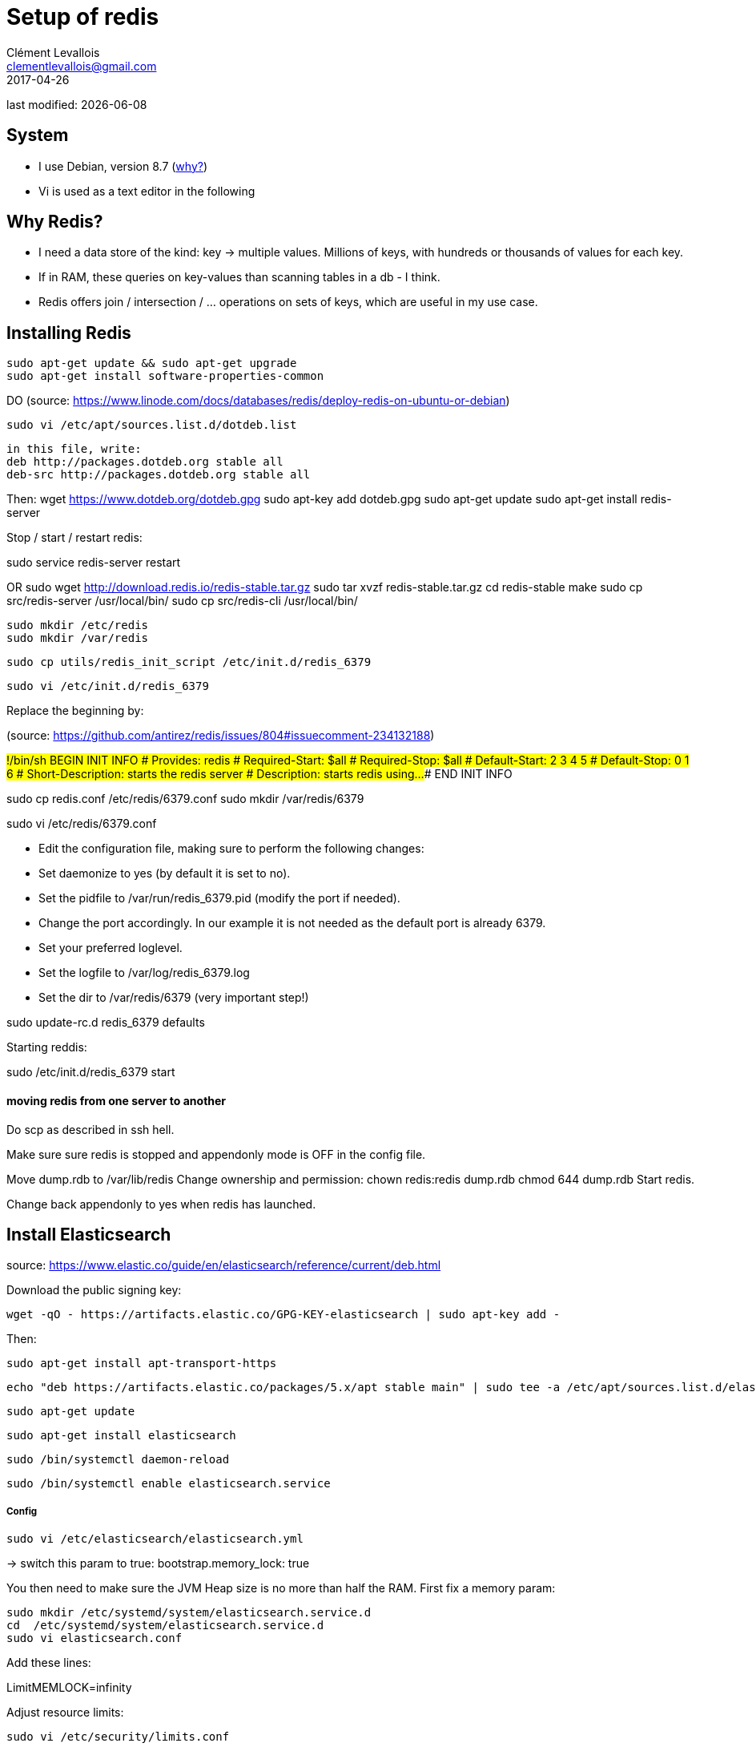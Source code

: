 = Setup of redis
Clément Levallois <clementlevallois@gmail.com>
2017-04-26

last modified: {docdate}

:icons!:
:asciimath:
:iconsfont:   font-awesome
:revnumber: 1.0
:example-caption!:
ifndef::imagesdir[:imagesdir: ../images]
ifndef::sourcedir[:sourcedir: ../../../main/java]

//ST: 'Escape' or 'o' to see all sides, F11 for full screen, 's' for speaker notes
//ST: !

== System
//ST: !

- I use Debian, version 8.7 (http://www.pontikis.net/blog/five-reasons-to-use-debian-as-a-server[why?])
- Vi is used as a text editor in the following

== Why Redis?
//ST: !
- I need a data store of the kind: key -> multiple values. Millions of keys, with hundreds or thousands of values for each key.
- If in RAM, these queries on key-values than scanning tables in a db - I think.
- Redis offers join / intersection / ... operations on sets of keys, which are useful in my use case.

== Installing Redis



 sudo apt-get update && sudo apt-get upgrade
 sudo apt-get install software-properties-common

DO
(source: https://www.linode.com/docs/databases/redis/deploy-redis-on-ubuntu-or-debian)

 sudo vi /etc/apt/sources.list.d/dotdeb.list

 in this file, write:
 deb http://packages.dotdeb.org stable all
 deb-src http://packages.dotdeb.org stable all

Then:
wget https://www.dotdeb.org/dotdeb.gpg
sudo apt-key add dotdeb.gpg
sudo apt-get update
sudo apt-get install redis-server

Stop / start / restart redis:

sudo service redis-server restart


OR
 sudo wget http://download.redis.io/redis-stable.tar.gz
 sudo tar xvzf redis-stable.tar.gz
 cd redis-stable
 make
 sudo cp src/redis-server /usr/local/bin/
 sudo cp src/redis-cli /usr/local/bin/

 sudo mkdir /etc/redis
 sudo mkdir /var/redis

 sudo cp utils/redis_init_script /etc/init.d/redis_6379

 sudo vi /etc/init.d/redis_6379

Replace the beginning by:

(source: https://github.com/antirez/redis/issues/804#issuecomment-234132188)

#!/bin/sh
### BEGIN INIT INFO
# Provides:          redis
# Required-Start:    $all
# Required-Stop:     $all
# Default-Start:     2 3 4 5
# Default-Stop:      0 1 6
# Short-Description: starts the redis server
# Description:       starts redis using...
### END INIT INFO


sudo cp redis.conf /etc/redis/6379.conf
sudo mkdir /var/redis/6379

sudo vi /etc/redis/6379.conf

- Edit the configuration file, making sure to perform the following changes:
- Set daemonize to yes (by default it is set to no).
- Set the pidfile to /var/run/redis_6379.pid (modify the port if needed).
- Change the port accordingly. In our example it is not needed as the default port is already 6379.
- Set your preferred loglevel.
- Set the logfile to /var/log/redis_6379.log
- Set the dir to /var/redis/6379 (very important step!)

sudo update-rc.d redis_6379 defaults

Starting reddis:

sudo /etc/init.d/redis_6379 start


==== moving redis from one server to another
Do scp as described in ssh hell.

Make sure sure redis is stopped and appendonly mode is OFF in the config file.

Move dump.rdb to /var/lib/redis
Change ownership and permission:
 chown redis:redis dump.rdb
 chmod 644 dump.rdb
Start redis.

Change back appendonly to yes when redis has launched.


== Install Elasticsearch

source: https://www.elastic.co/guide/en/elasticsearch/reference/current/deb.html

Download the public signing key:

 wget -qO - https://artifacts.elastic.co/GPG-KEY-elasticsearch | sudo apt-key add -


Then:

 sudo apt-get install apt-transport-https

 echo "deb https://artifacts.elastic.co/packages/5.x/apt stable main" | sudo tee -a /etc/apt/sources.list.d/elastic-5.x.list

 sudo apt-get update

 sudo apt-get install elasticsearch

 sudo /bin/systemctl daemon-reload

 sudo /bin/systemctl enable elasticsearch.service

===== Config

  sudo vi /etc/elasticsearch/elasticsearch.yml

-> switch this param to true: bootstrap.memory_lock: true

You then need to make sure the JVM Heap size is no more than half the RAM. First fix a memory param:

 sudo mkdir /etc/systemd/system/elasticsearch.service.d
 cd  /etc/systemd/system/elasticsearch.service.d
 sudo vi elasticsearch.conf

Add these lines:
[Service]
LimitMEMLOCK=infinity

Adjust resource limits:

 sudo vi /etc/security/limits.conf

Add line:

elasticsearch  -  nofile  65536

Add a jvm parameter:

sudo vi /etc/elasticsearch/jvm.options

Add this line:

-Djava.io.tmpdir=/var/tmp


== Install the mongo to elasticsearch connection

==== elastic2-doc-manager

This is a doc manager by mongodb labs.

Source: https://github.com/mongodb-labs/elastic2-doc-manager

 sudo apt-get install python-setuptools
 sudo easy_install pip
 sudo pip install 'elastic2-doc-manager[elastic5]'
 sudo pip install 'mongo-connector[elastic5]'

==== run Mongo as a replicaset:

 sudo service mongod stop

Create the path for your db (if needed)

sudo mkdir -p /data/db

 sudo vi /etc/mongod.conf

 Change dbPath to /data/db

Then:

 sudo chown -R mongodb:mongodb /data/db

 Then launch mongo as a replicaset:

 sudo mongod --port 27017 --dbpath /data/db --replSet rs0 --fork --logpath /var/log/mongodb.mongod.log

== Install kibana

Kibana is the visualization engine for elastic.

 sudo wget -qO - https://artifacts.elastic.co/GPG-KEY-elasticsearch | sudo apt-key add -
 sudo apt-get install kibana

Configure Kibana to start automatically at boot:

 sudo /bin/systemctl daemon-reload
 sudo /bin/systemctl enable kibana.service


==== Install X-pack

 https://www.elastic.co/guide/en/x-pack/current/installing-xpack.html

- it might need to create an empty file named /et/default/elasticsearch)
- see https://discuss.elastic.co/t/installing-x-pack-with-nonstandard-conf-dir/76448/3

INFO:: the second command (x-pack install for kibana) takes long minutes, that's normal.

cd /usr/share/elasticsearch
sudo bin/elasticsearch-plugin install x-pack

cd /usr/share/kibana
sudo bin/kibana-plugin install x-pack


== Disable the security component of X-Pack

This security component is hard to configure, and we don't need it if we run elasticsearch behind a web server and a reverse proxy, on a single machine.

Add xpack.security.enabled: false

to /etc/elasticsearch/elasticsearch.yml

and to /etc/kibana/kibana.yml

Also in the same kibana.conf file, change the default username and passwd to "elastic" and "changeme" *and leave the quotes*

- start Elasticsearch:
sudo /usr/share/elasticsearch/bin elasticsearch

- start Kibana:
sudo /usr/share/kibana/bin kibana


== Install the Mongo-connector for ElasticSearch:

Source: https://blog.jixee.me/how-to-use-mongo-connector-with-elasticsearch/

 sudo apt-get install python2.7 python-pip curl
 sudo pip install mongo-connector

Edit the conf of Mongo to turn on replicasets:

 sudo vi /etc/mongo.conf
(can also be: sudo vi /etc/mongod.conf)


Uncomment "replication", add two lines:

---------
replication:
  replSetName: rs0
  oplogSizeMB: 100
---------


 sudo mongo-connector -m localhost:27017 -t localhost:9200 -d elastic2_doc_manager  -n database1.collection1,database1.collection2

== Start elasticsearch and Kibana

  sudo service elasticsearch start
  sudo systemctl start kibana.service



You can check that the connection is made here, your Mongo collections should be listed on this page:

 http://localhost:9200/_cat/indices?v

== the end

//ST: !

Author of this tutorial: https://twitter.com/seinecle[Clement Levallois]

All resources on linux security: https://seinecle.github.io/linux-security-tutorials/
